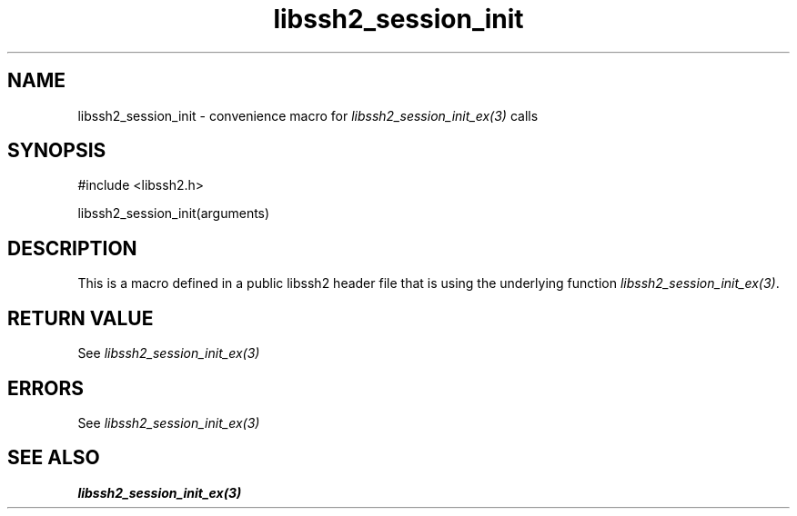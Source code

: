 .\" $Id: template.3,v 1.4 2007/06/13 16:41:33 jehousley Exp $
.\"
.TH libssh2_session_init 3 "20 Feb 2010" "libssh2 1.2.4" "libssh2 manual"
.SH NAME
libssh2_session_init - convenience macro for \fIlibssh2_session_init_ex(3)\fP calls
.SH SYNOPSIS
#include <libssh2.h>

libssh2_session_init(arguments)

.SH DESCRIPTION
This is a macro defined in a public libssh2 header file that is using the
underlying function \fIlibssh2_session_init_ex(3)\fP.
.SH RETURN VALUE
See \fIlibssh2_session_init_ex(3)\fP
.SH ERRORS
See \fIlibssh2_session_init_ex(3)\fP
.SH SEE ALSO
.BR libssh2_session_init_ex(3)
